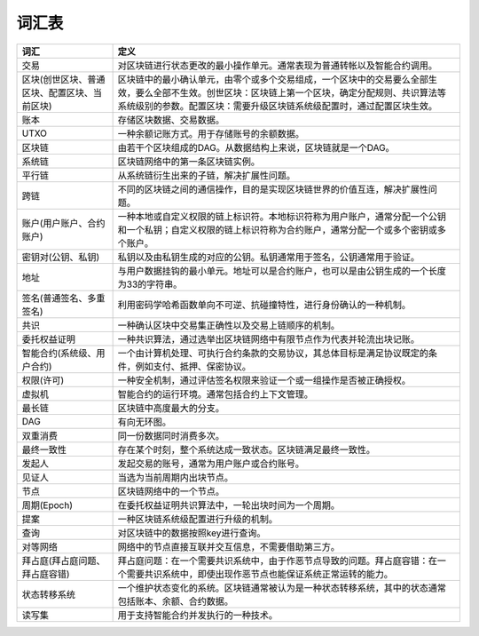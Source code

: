 
词汇表
======

============================================  ======================
词汇                                          定义
============================================  ======================
交易                                          对区块链进行状态更改的最小操作单元。通常表现为普通转帐以及智能合约调用。
区块(创世区块、普通区块、配置区块、当前区块)  区块链中的最小确认单元，由零个或多个交易组成，一个区块中的交易要么全部生效，要么全部不生效。创世区块：区块链上第一个区块，确定分配规则、共识算法等系统级别的参数。配置区块：需要升级区块链系统级配置时，通过配置区块生效。
账本                                          存储区块数据、交易数据。
UTXO                                          一种余额记账方式。用于存储账号的余额数据。
区块链                                        由若干个区块组成的DAG。从数据结构上来说，区块链就是一个DAG。
系统链                                        区块链网络中的第一条区块链实例。
平行链                                        从系统链衍生出来的子链，解决扩展性问题。
跨链                                          不同的区块链之间的通信操作，目的是实现区块链世界的价值互连，解决扩展性问题。
账户(用户账户、合约账户)                       一种本地或自定义权限的链上标识符。本地标识符称为用户账户，通常分配一个公钥和一个私钥；自定义权限的链上标识符称为合约账户，通常分配一个或多个密钥或多个账户。
密钥对(公钥、私钥)                            私钥以及由私钥生成的对应的公钥。私钥通常用于签名，公钥通常用于验证。
地址                                          与用户数据挂钩的最小单元。地址可以是合约账户，也可以是由公钥生成的一个长度为33的字符串。
签名(普通签名、多重签名)                      利用密码学哈希函数单向不可逆、抗碰撞特性，进行身份确认的一种机制。
共识                                          一种确认区块中交易集正确性以及交易上链顺序的机制。
委托权益证明                                  一种共识算法，通过选举出区块链网络中有限节点作为代表并轮流出块记账。
智能合约(系统级、用户合约)                    一个由计算机处理、可执行合约条款的交易协议，其总体目标是满足协议既定的条件，例如支付、抵押、保密协议。
权限(许可)                                    一种安全机制，通过评估签名权限来验证一个或一组操作是否被正确授权。
虚拟机                                        智能合约的运行环境。通常包括合约上下文管理。
最长链                                        区块链中高度最大的分支。
DAG                                           有向无环图。
双重消费                                      同一份数据同时消费多次。
最终一致性                                    存在某个时刻，整个系统达成一致状态。区块链满足最终一致性。
发起人                                        发起交易的账号，通常为用户账户或合约账号。
见证人                                        当选为当前周期内出块节点。
节点                                          区块链网络中的一个节点。
周期(Epoch)                                   在委托权益证明共识算法中，一轮出块时间为一个周期。
提案                                          一种区块链系统级配置进行升级的机制。
查询                                          对区块链中的数据按照key进行查询。
对等网络                                      网络中的节点直接互联并交互信息，不需要借助第三方。
拜占庭(拜占庭问题、拜占庭容错)                拜占庭问题：在一个需要共识系统中，由于作恶节点导致的问题。拜占庭容错：在一个需要共识系统中，即使出现作恶节点也能保证系统正常运转的能力。
状态转移系统                                  一个维护状态变化的系统。区块链通常被认为是一种状态转移系统，其中的状态通常包括账本、余额、合约数据。
读写集                                        用于支持智能合约并发执行的一种技术。
============================================  ======================
